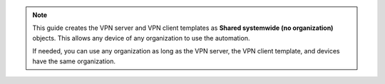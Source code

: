 .. note::

   This guide creates the VPN server and VPN client templates
   as **Shared systemwide (no organization)** objects. This allows
   any device of any organization to use the automation.

   If needed, you can use any organization as long as the VPN server,
   the VPN client template, and devices have the same organization.
